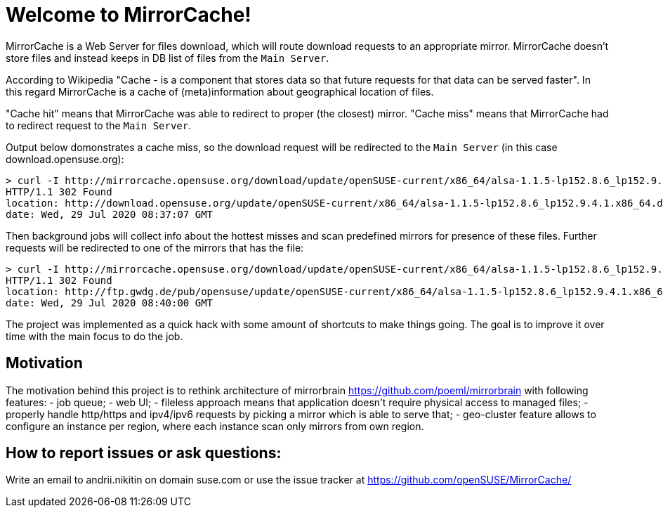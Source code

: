 = Welcome to MirrorCache!

MirrorCache is a Web Server for files download, which will route download requests to an appropriate mirror.
MirrorCache doesn't store files and instead keeps in DB list of files from the `Main Server`.

According to Wikipedia "Cache - is a component that stores data so that future requests for that data can be served faster".
In this regard MirrorCache is a cache of (meta)information about geographical location of files.

"Cache hit" means that MirrorCache was able to redirect to proper (the closest) mirror.
"Cache miss" means that MirrorCache had to redirect request to the `Main Server`.

Output below domonstrates a cache miss, so the download request will be redirected to the `Main Server` (in this case download.opensuse.org):

[source,bash]
-----------------
> curl -I http://mirrorcache.opensuse.org/download/update/openSUSE-current/x86_64/alsa-1.1.5-lp152.8.6_lp152.9.4.1.x86_64.drpm
HTTP/1.1 302 Found
location: http://download.opensuse.org/update/openSUSE-current/x86_64/alsa-1.1.5-lp152.8.6_lp152.9.4.1.x86_64.drpm
date: Wed, 29 Jul 2020 08:37:07 GMT
-----------------

Then background jobs will collect info about the hottest misses and scan predefined mirrors for presence of these files. Further requests will be redirected to one of the mirrors that has the file:

[source,bash]
-----------------
> curl -I http://mirrorcache.opensuse.org/download/update/openSUSE-current/x86_64/alsa-1.1.5-lp152.8.6_lp152.9.4.1.x86_64.drpm
HTTP/1.1 302 Found
location: http://ftp.gwdg.de/pub/opensuse/update/openSUSE-current/x86_64/alsa-1.1.5-lp152.8.6_lp152.9.4.1.x86_64.drpm
date: Wed, 29 Jul 2020 08:40:00 GMT
-----------------

The project was implemented as a quick hack with some amount of shortcuts to make things going.
The goal is to improve it over time with the main focus to do the job.

## Motivation

The motivation behind this project is to rethink architecture of mirrorbrain https://github.com/poeml/mirrorbrain with following features:
- job queue;
- web UI;
- fileless approach means that application doesn't require physical access to managed files;
- properly handle http/https and ipv4/ipv6 requests by picking a mirror which is able to serve that;
- geo-cluster feature allows to configure an instance per region, where each instance scan only mirrors from own region.

## How to report issues or ask questions:

Write an email to andrii.nikitin on domain suse.com or use the issue tracker at https://github.com/openSUSE/MirrorCache/
